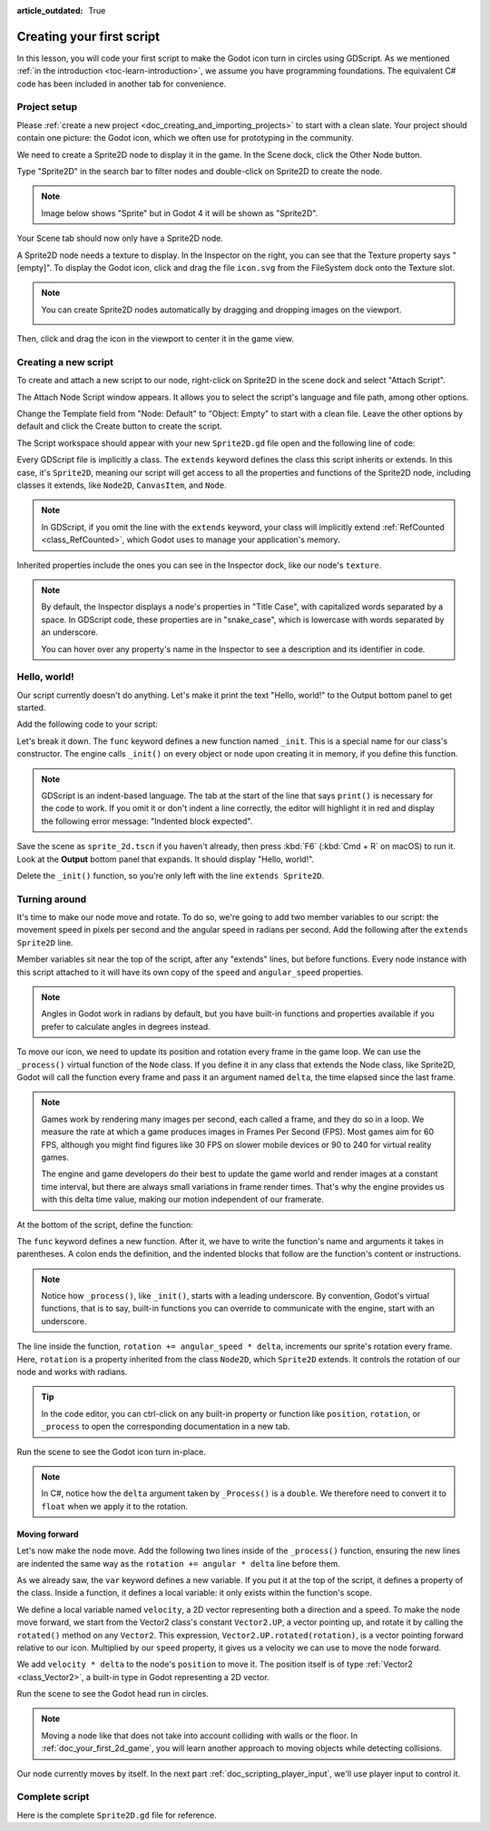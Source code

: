 :article_outdated: True

..
    Intention:

    - Giving a *short* and sweet hands-on intro to GDScript. The page should
      focus on working in the code editor.
    - We assume the reader has programming foundations. If you don't, consider
      taking the course we recommend in the :ref:`introduction to Godot page <doc_learning_programming>`.

    Techniques:

    - Creating a sprite.
    - Creating a script.
    - _init() and _process().
    - Moving an object on screen.

.. _doc_scripting_first_script:

Creating your first script
==========================

In this lesson, you will code your first script to make the Godot icon turn in
circles using GDScript. As we mentioned :ref:`in the introduction
<toc-learn-introduction>`, we assume you have programming foundations.
The equivalent C# code has been included in another tab for convenience.

.. image:: img/scripting_first_script_rotating_godot.gif

.. seealso:: To learn more about GDScript, its keywords, and its syntax, head to
             the :ref:`GDScript reference<doc_gdscript>`.

.. seealso:: To learn more about C#, head to the :ref:`C# basics <doc_c_sharp>` page.

Project setup
-------------

Please :ref:`create a new project <doc_creating_and_importing_projects>` to
start with a clean slate. Your project should contain one picture: the Godot
icon, which we often use for prototyping in the community.

.. Godot icon

We need to create a Sprite2D node to display it in the game. In the Scene dock,
click the Other Node button.

.. image:: img/scripting_first_script_click_other_node.png

Type "Sprite2D" in the search bar to filter nodes and double-click on Sprite2D
to create the node.

.. note::

    Image below shows "Sprite" but in Godot 4 it will be shown as "Sprite2D".

.. image:: img/scripting_first_script_add_sprite_node.webp

Your Scene tab should now only have a Sprite2D node.

.. image:: img/scripting_first_script_scene_tree.webp

A Sprite2D node needs a texture to display. In the Inspector on the right, you
can see that the Texture property says "[empty]". To display the Godot icon,
click and drag the file ``icon.svg`` from the FileSystem dock onto the Texture
slot.

.. image:: img/scripting_first_script_setting_texture.webp

.. note::

    You can create Sprite2D nodes automatically by dragging and dropping images
    on the viewport.

    .. image:: img/scripting_first_script_dragging_sprite.png

Then, click and drag the icon in the viewport to center it in the game view.

.. image:: img/scripting_first_script_centering_sprite.png

Creating a new script
---------------------

To create and attach a new script to our node, right-click on Sprite2D in the
scene dock and select "Attach Script".

.. image:: img/scripting_first_script_attach_script.webp

The Attach Node Script window appears. It allows you to select the script's
language and file path, among other options.

Change the Template field from "Node: Default" to "Object: Empty" to start with a clean file. Leave the
other options by default and click the Create button to create the script.

.. image:: img/scripting_first_script_attach_node_script.webp

The Script workspace should appear with your new ``Sprite2D.gd`` file open and
the following line of code:

.. tabs::
 .. code-tab:: gdscript GDScript

    extends Sprite2D

 .. code-tab:: csharp C#

    using Godot;

    public partial class Sprite : Sprite2D
    {
    }

Every GDScript file is implicitly a class. The ``extends`` keyword defines the
class this script inherits or extends. In this case, it's ``Sprite2D``, meaning
our script will get access to all the properties and functions of the Sprite2D
node, including classes it extends, like ``Node2D``, ``CanvasItem``, and
``Node``.

.. note:: In GDScript, if you omit the line with the ``extends`` keyword, your
          class will implicitly extend :ref:`RefCounted <class_RefCounted>`, which
          Godot uses to manage your application's memory.

Inherited properties include the ones you can see in the Inspector dock, like
our node's ``texture``.

.. note::

    By default, the Inspector displays a node's properties in "Title Case", with
    capitalized words separated by a space. In GDScript code, these properties
    are in "snake_case", which is lowercase with words separated by an underscore.

    You can hover over any property's name in the Inspector to see a description and
    its identifier in code.

Hello, world!
-------------

Our script currently doesn't do anything. Let's make it print the text "Hello,
world!" to the Output bottom panel to get started.

Add the following code to your script:

.. tabs::
 .. code-tab:: gdscript GDScript

    func _init():
        print("Hello, world!")

 .. code-tab:: csharp C#

    public Sprite()
    {
        GD.Print("Hello, world!");
    }


Let's break it down. The ``func`` keyword defines a new function named
``_init``. This is a special name for our class's constructor. The engine calls
``_init()`` on every object or node upon creating it in memory, if you define
this function.

.. note:: GDScript is an indent-based language. The tab at the start of the line
          that says ``print()`` is necessary for the code to work. If you omit
          it or don't indent a line correctly, the editor will highlight it in
          red and display the following error message: "Indented block expected".

Save the scene as ``sprite_2d.tscn`` if you haven't already, then press :kbd:`F6` (:kbd:`Cmd + R` on macOS)
to run it. Look at the **Output** bottom panel that expands.
It should display "Hello, world!".

.. image:: img/scripting_first_script_print_hello_world.png

Delete the ``_init()`` function, so you're only left with the line ``extends
Sprite2D``.

Turning around
--------------

It's time to make our node move and rotate. To do so, we're going to add two
member variables to our script: the movement speed in pixels per second and the
angular speed in radians per second.  Add the following after the ``extends Sprite2D`` line.

.. tabs::
 .. code-tab:: gdscript GDScript

    var speed = 400
    var angular_speed = PI

 .. code-tab:: csharp C#

    private int Speed = 400;
    private float AngularSpeed = Mathf.Pi;

Member variables sit near the top of the script, after any "extends" lines,
but before functions. Every node
instance with this script attached to it will have its own copy of the ``speed``
and ``angular_speed`` properties.

.. note:: Angles in Godot work in radians by default,
          but you have built-in functions and properties available if you prefer
          to calculate angles in degrees instead.

To move our icon, we need to update its position and rotation every frame in the
game loop. We can use the ``_process()`` virtual function of the ``Node`` class.
If you define it in any class that extends the Node class, like Sprite2D, Godot
will call the function every frame and pass it an argument named ``delta``, the
time elapsed since the last frame.

.. note::

    Games work by rendering many images per second, each called a frame, and
    they do so in a loop. We measure the rate at which a game produces images in
    Frames Per Second (FPS). Most games aim for 60 FPS, although you might find
    figures like 30 FPS on slower mobile devices or 90 to 240 for virtual
    reality games.

    The engine and game developers do their best to update the game world and
    render images at a constant time interval, but there are always small
    variations in frame render times. That's why the engine provides us with
    this delta time value, making our motion independent of our framerate.

At the bottom of the script, define the function:

.. tabs::
 .. code-tab:: gdscript GDScript

    func _process(delta):
        rotation += angular_speed * delta

 .. code-tab:: csharp C#

    public override void _Process(double delta)
    {
        Rotation += AngularSpeed * (float)delta;
    }

The ``func`` keyword defines a new function. After it, we have to write the
function's name and arguments it takes in parentheses. A colon ends the
definition, and the indented blocks that follow are the function's content or
instructions.

.. note:: Notice how ``_process()``, like ``_init()``, starts with a leading
          underscore. By convention, Godot's virtual functions, that is to say,
          built-in functions you can override to communicate with the engine,
          start with an underscore.

The line inside the function, ``rotation += angular_speed * delta``, increments
our sprite's rotation every frame. Here, ``rotation`` is a property inherited
from the class ``Node2D``, which ``Sprite2D`` extends. It controls the rotation
of our node and works with radians.

.. tip:: In the code editor, you can ctrl-click on any built-in property or
         function like ``position``, ``rotation``, or ``_process`` to open the
         corresponding documentation in a new tab.

Run the scene to see the Godot icon turn in-place.

.. image:: img/scripting_first_script_godot_turning_in_place.gif

.. note:: In C#, notice how the ``delta`` argument taken by ``_Process()`` is a
          ``double``. We therefore need to convert it to ``float`` when we apply
          it to the rotation.

Moving forward
~~~~~~~~~~~~~~

Let's now make the node move. Add the following two lines inside of the ``_process()``
function, ensuring the new lines are indented the same way as the ``rotation += angular * delta`` line before
them.

.. tabs::
 .. code-tab:: gdscript GDScript

    var velocity = Vector2.UP.rotated(rotation) * speed

    position += velocity * delta

 .. code-tab:: csharp C#

    var velocity = Vector2.Up.Rotated(Rotation) * Speed;

    Position += velocity * (float)delta;

As we already saw, the ``var`` keyword defines a new variable. If you put it at
the top of the script, it defines a property of the class. Inside a function, it
defines a local variable: it only exists within the function's scope.

We define a local variable named ``velocity``, a 2D vector representing both a
direction and a speed. To make the node move forward, we start from the Vector2
class's constant ``Vector2.UP``, a vector pointing up, and rotate it by calling the
``rotated()`` method on any ``Vector2``. This expression, ``Vector2.UP.rotated(rotation)``,
is a vector pointing forward relative to our icon. Multiplied by our ``speed``
property, it gives us a velocity we can use to move the node forward.

We add ``velocity * delta`` to the node's ``position`` to move it. The position
itself is of type :ref:`Vector2 <class_Vector2>`, a built-in type in Godot
representing a 2D vector.

Run the scene to see the Godot head run in circles.

.. image:: img/scripting_first_script_rotating_godot.gif

.. note:: Moving a node like that does not take into account colliding with
          walls or the floor. In :ref:`doc_your_first_2d_game`, you will learn
          another approach to moving objects while detecting collisions.

Our node currently moves by itself. In the next part
:ref:`doc_scripting_player_input`, we'll use player input to control it.

Complete script
---------------

Here is the complete ``Sprite2D.gd`` file for reference.

.. tabs::
 .. code-tab:: gdscript GDScript

    extends Sprite2D

    var speed = 400
    var angular_speed = PI


    func _process(delta):
        rotation += angular_speed * delta

        var velocity = Vector2.UP.rotated(rotation) * speed

        position += velocity * delta

 .. code-tab:: csharp C#

    using Godot;

    public partial class Sprite : Sprite2D
    {
        private int Speed = 400;
        private float AngularSpeed = Mathf.Pi;

        public override void _Process(double delta)
        {
            Rotation += AngularSpeed * (float)delta;
            var velocity = Vector2.Up.Rotated(Rotation) * Speed;

            Position += velocity * (float)delta;
        }
    }
